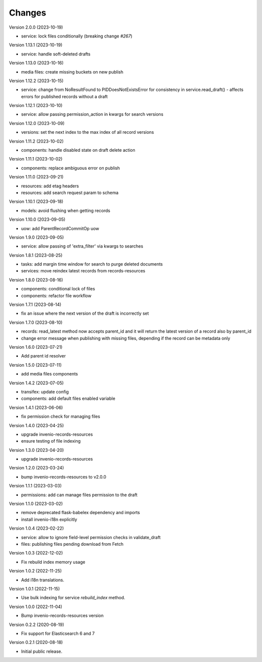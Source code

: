 ..
    Copyright (C) 2020-2023 CERN.
    Copyright (C) 2020 Northwestern University.

    Invenio-Drafts-Resources is free software; you can redistribute it and/or
    modify it under the terms of the MIT License; see LICENSE file for more
    details.

Changes
=======

Version 2.0.0 (2023-10-19)

- service: lock files conditionally (breaking change `#267`)

Version 1.13.1 (2023-10-19)

- service: handle soft-deleted drafts

Version 1.13.0 (2023-10-16)

- media files: create missing buckets on new publish

Version 1.12.2 (2023-10-15)

- service: change from NoResultFound to PIDDoesNotExistsError for consistency
  in service.read_draft() - affects errors for published records without a
  draft

Version 1.12.1 (2023-10-10)

- service: allow passing permission_action in kwargs for search versions

Version 1.12.0 (2023-10-09)

- versions: set the next index to the max index of all record versions

Version 1.11.2 (2023-10-02)

- components: handle disabled state on draft delete action

Version 1.11.1 (2023-10-02)

- components: replace ambiguous error on publish

Version 1.11.0 (2023-09-21)

- resources: add etag headers
- resources: add search request param to schema

Version 1.10.1 (2023-09-18)

- models: avoid flushing when getting records

Version 1.10.0 (2023-09-05)

- uow: add ParentRecordCommitOp uow

Version 1.9.0 (2023-09-05)

- service: allow passing of 'extra_filter' via kwargs to searches

Version 1.8.1 (2023-08-25)

- tasks: add margin time window for search to purge deleted documents
- services: move reindex latest records from records-resources

Version 1.8.0 (2023-08-16)

- components: conditional lock of files
- components: refactor file workflow

Version 1.7.1 (2023-08-14)

- fix an issue where the next version of the draft is incorrectly set

Version 1.7.0 (2023-08-10)

- records: read_latest method now accepts parent_id and it
  will return the latest version of a record also by parent_id
- change error message when publishing with missing files,
  depending if the record can be metadata only

Version 1.6.0 (2023-07-21)

- Add parent id resolver

Version 1.5.0 (2023-07-11)

- add media files components

Version 1.4.2 (2023-07-05)

- transifex: update config
- components: add default files enabled variable

Version 1.4.1 (2023-06-06)

- fix permission check for managing files

Version 1.4.0 (2023-04-25)

- upgrade invenio-records-resources
- ensure testing of file indexing

Version 1.3.0 (2023-04-20)

- upgrade invenio-records-resources

Version 1.2.0 (2023-03-24)

- bump invenio-records-resources to v2.0.0

Version 1.1.1 (2023-03-03)

- permissions: add can manage files permission to the draft

Version 1.1.0 (2023-03-02)

- remove deprecated flask-babelex dependency and imports
- install invenio-i18n explicitly

Version 1.0.4 (2023-02-22)

- service: allow to ignore field-level permission checks in validate_draft
- files: publishing files pending download from Fetch

Version 1.0.3 (2022-12-02)

- Fix rebuild index memory usage

Version 1.0.2 (2022-11-25)

- Add i18n translations.

Version 1.0.1 (2022-11-15)

- Use bulk indexing for service `rebuild_index` method.

Version 1.0.0 (2022-11-04)

- Bump invenio-records-resources version

Version 0.2.2 (2020-08-19)

- Fix support for Elasticsearch 6 and 7

Version 0.2.1 (2020-08-18)

- Initial public release.

